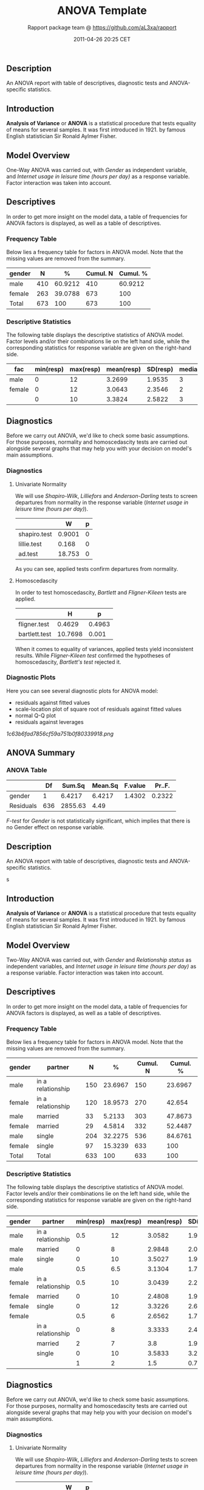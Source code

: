 #+TITLE: ANOVA Template

#+AUTHOR: Rapport package team @ https://github.com/aL3xa/rapport
#+DATE: 2011-04-26 20:25 CET

** Description

An ANOVA report with table of descriptives, diagnostic tests and
ANOVA-specific statistics.

** Introduction

*Analysis of Variance* or *ANOVA* is a statistical procedure that tests
equality of means for several samples. It was first introduced in 1921.
by famous English statistician Sir Ronald Aylmer Fisher.

** Model Overview

One-Way ANOVA was carried out, with /Gender/ as independent variable,
and /Internet usage in leisure time (hours per day)/ as a response
variable. Factor interaction was taken into account.

** Descriptives

In order to get more insight on the model data, a table of frequencies
for ANOVA factors is displayed, as well as a table of descriptives.

*** Frequency Table

Below lies a frequency table for factors in ANOVA model. Note that the
missing values are removed from the summary.

| *gender*   | *N*   | *%*       | *Cumul. N*   | *Cumul. %*   |
|------------+-------+-----------+--------------+--------------|
| male       | 410   | 60.9212   | 410          | 60.9212      |
| female     | 263   | 39.0788   | 673          | 100          |
| Total      | 673   | 100       | 673          | 100          |

*** Descriptive Statistics

The following table displays the descriptive statistics of ANOVA model.
Factor levels and/or their combinations lie on the left hand side, while
the corresponding statistics for response variable are given on the
right-hand side.

| *fac*    | *min(resp)*   | *max(resp)*   | *mean(resp)*   | *SD(resp)*   | *median(resp)*   | *IQR(resp)*   | *skewness(resp)*   | *kurtosis(resp)*   |
|----------+---------------+---------------+----------------+--------------+------------------+---------------+--------------------+--------------------|
| male     | 0             | 12            | 3.2699         | 1.9535       | 3                | 3             | 0.9479             | 4.0064             |
| female   | 0             | 12            | 3.0643         | 2.3546       | 2                | 3             | 1.4064             | 4.9089             |
|          | 0             | 10            | 3.3824         | 2.5822       | 3                | 2             | 1.2197             | 3.8058             |

** Diagnostics

Before we carry out ANOVA, we'd like to check some basic assumptions.
For those purposes, normality and homoscedascity tests are carried out
alongside several graphs that may help you with your decision on model's
main assumptions.

*** Diagnostics

**** Univariate Normality

We will use /Shapiro-Wilk/, /Lilliefors/ and /Anderson-Darling/ tests to
screen departures from normality in the response variable (/Internet
usage in leisure time (hours per day)/).

#+BEGIN_HTML
  <!-- endlist -->
#+END_HTML

|                | *W*      | *p*   |
|----------------+----------+-------|
| shapiro.test   | 0.9001   | 0     |
| lillie.test    | 0.168    | 0     |
| ad.test        | 18.753   | 0     |

As you can see, applied tests confirm departures from normality.

**** Homoscedascity

In order to test homoscedascity, /Bartlett/ and /Fligner-Kileen/ tests
are applied.

#+BEGIN_HTML
  <!-- endlist -->
#+END_HTML

|                 | *H*       | *p*      |
|-----------------+-----------+----------|
| fligner.test    | 0.4629    | 0.4963   |
| bartlett.test   | 10.7698   | 0.001    |

When it comes to equality of variances, applied tests yield inconsistent
results. While /Fligner-Kileen test/ confirmed the hypotheses of
homoscedascity, /Bartlett's test/ rejected it.

*** Diagnostic Plots

Here you can see several diagnostic plots for ANOVA model:

-  residuals against fitted values
-  scale-location plot of square root of residuals against fitted values
-  normal Q-Q plot
-  residuals against leverages

#+CAPTION: 

[[1c63b6fad7856cf59a751b0f80339918.png]]
** ANOVA Summary

*** ANOVA Table

#+BEGIN_HTML
  <!-- endlist -->
#+END_HTML

|             | *Df*   | *Sum.Sq*   | *Mean.Sq*   | *F.value*   | *Pr..F.*   |
|-------------+--------+------------+-------------+-------------+------------|
| gender      | 1      | 6.4217     | 6.4217      | 1.4302      | 0.2322     |
| Residuals   | 636    | 2855.63    | 4.49        |             |            |

/F-test/ for /Gender/ is not statistically significant, which implies
that there is no Gender effect on response variable.

** Description

An ANOVA report with table of descriptives, diagnostic tests and
ANOVA-specific statistics.

s

** Introduction

*Analysis of Variance* or *ANOVA* is a statistical procedure that tests
equality of means for several samples. It was first introduced in 1921.
by famous English statistician Sir Ronald Aylmer Fisher.

** Model Overview

Two-Way ANOVA was carried out, with /Gender/ and /Relationship status/
as independent variables, and /Internet usage in leisure time (hours per
day)/ as a response variable. Factor interaction was taken into account.

** Descriptives

In order to get more insight on the model data, a table of frequencies
for ANOVA factors is displayed, as well as a table of descriptives.

*** Frequency Table

Below lies a frequency table for factors in ANOVA model. Note that the
missing values are removed from the summary.

| *gender*   | *partner*           | *N*   | *%*       | *Cumul. N*   | *Cumul. %*   |
|------------+---------------------+-------+-----------+--------------+--------------|
| male       | in a relationship   | 150   | 23.6967   | 150          | 23.6967      |
| female     | in a relationship   | 120   | 18.9573   | 270          | 42.654       |
| male       | married             | 33    | 5.2133    | 303          | 47.8673      |
| female     | married             | 29    | 4.5814    | 332          | 52.4487      |
| male       | single              | 204   | 32.2275   | 536          | 84.6761      |
| female     | single              | 97    | 15.3239   | 633          | 100          |
| Total      | Total               | 633   | 100       | 633          | 100          |

*** Descriptive Statistics

The following table displays the descriptive statistics of ANOVA model.
Factor levels and/or their combinations lie on the left hand side, while
the corresponding statistics for response variable are given on the
right-hand side.

| *gender*   | *partner*           | *min(resp)*   | *max(resp)*   | *mean(resp)*   | *SD(resp)*   | *median(resp)*   | *IQR(resp)*   | *skewness(resp)*   | *kurtosis(resp)*   |
|------------+---------------------+---------------+---------------+----------------+--------------+------------------+---------------+--------------------+--------------------|
| male       | in a relationship   | 0.5           | 12            | 3.0582         | 1.9692       | 2.5              | 2             | 1.3376             | 5.727              |
| male       | married             | 0             | 8             | 2.9848         | 2.029        | 3                | 2             | 0.9027             | 3.351              |
| male       | single              | 0             | 10            | 3.5027         | 1.9361       | 3                | 3             | 0.7636             | 3.1208             |
| male       |                     | 0.5           | 6.5           | 3.1304         | 1.7788       | 3                | 2.75          | 0.0719             | 1.9965             |
| female     | in a relationship   | 0.5           | 10            | 3.0439         | 2.2158       | 3                | 3             | 1.4017             | 4.9165             |
| female     | married             | 0             | 10            | 2.4808         | 1.9671       | 2                | 1.75          | 2.1875             | 9.2864             |
| female     | single              | 0             | 12            | 3.3226         | 2.6791       | 3                | 3.5           | 1.2045             | 4.0139             |
| female     |                     | 0.5           | 6             | 2.6562         | 1.739        | 2                | 3             | 0.6914             | 2.4285             |
|            | in a relationship   | 0             | 8             | 3.3333         | 2.4398       | 3                | 2.5           | 0.7897             | 2.5973             |
|            | married             | 2             | 7             | 3.8            | 1.9235       | 3                | 1             | 1.018              | 2.6519             |
|            | single              | 0             | 10            | 3.5833         | 3.2039       | 3                | 1.5           | 1.279              | 3.4365             |
|            |                     | 1             | 2             | 1.5            | 0.7071       | 1.5              | 0.5           | 0                  | 1                  |

** Diagnostics

Before we carry out ANOVA, we'd like to check some basic assumptions.
For those purposes, normality and homoscedascity tests are carried out
alongside several graphs that may help you with your decision on model's
main assumptions.

*** Diagnostics

**** Univariate Normality

We will use /Shapiro-Wilk/, /Lilliefors/ and /Anderson-Darling/ tests to
screen departures from normality in the response variable (/Internet
usage in leisure time (hours per day)/).

#+BEGIN_HTML
  <!-- endlist -->
#+END_HTML

|                | *W*      | *p*   |
|----------------+----------+-------|
| shapiro.test   | 0.9001   | 0     |
| lillie.test    | 0.168    | 0     |
| ad.test        | 18.753   | 0     |

As you can see, applied tests confirm departures from normality.

**** Homoscedascity

In order to test homoscedascity, /Bartlett/ and /Fligner-Kileen/ tests
are applied.

#+BEGIN_HTML
  <!-- endlist -->
#+END_HTML

|                 | *H*       | *p*      |
|-----------------+-----------+----------|
| fligner.test    | 1.1234    | 0.2892   |
| bartlett.test   | 11.1267   | 0.0009   |

When it comes to equality of variances, applied tests yield inconsistent
results. While /Fligner-Kileen test/ confirmed the hypotheses of
homoscedascity, /Bartlett's test/ rejected it.

*** Diagnostic Plots

Here you can see several diagnostic plots for ANOVA model:

-  residuals against fitted values
-  scale-location plot of square root of residuals against fitted values
-  normal Q-Q plot
-  residuals against leverages

#+CAPTION: 

[[efd197b02ca1541c48611907a3c42576.png]]
** ANOVA Summary

*** ANOVA Table

#+BEGIN_HTML
  <!-- endlist -->
#+END_HTML

|                  | *Df*   | *Sum.Sq*    | *Mean.Sq*   | *F.value*   | *Pr..F.*   |
|------------------+--------+-------------+-------------+-------------+------------|
| gender           | 1      | 4.9473      | 4.9473      | 1.0853      | 0.2979     |
| partner          | 2      | 31.2124     | 15.6062     | 3.4237      | 0.0332     |
| gender:partner   | 2      | 3.0375      | 1.5188      | 0.3332      | 0.7168     |
| Residuals        | 593    | 2703.0899   | 4.5583      |             |            |

/F-test/ for /Gender/ is not statistically significant, which implies
that there is no Gender effect on response variable. Effect of
/Relationship status/ on response variable is significant. Interaction
between levels of /Gender/ and /Relationship status/ wasn't found
significant (p = 0.717).

--------------

This report was generated in [[http://www.r-project.org/][R]] with
[[http://al3xa.github.com/rapport/][Rapport]] in 0.617 sec. Feel free to
create [[http://al3xa.github.com/rapport/#custom][your own reporting
templates]]!

#+CAPTION: 

[[images/rapport.png]]
